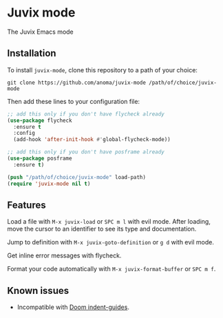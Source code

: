 * Juvix mode
The Juvix Emacs mode

** Installation
To install =juvix-mode=, clone this repository to a path of your choice:

#+begin_src shell
git clone https://github.com/anoma/juvix-mode /path/of/choice/juvix-mode
#+end_src

Then add these lines to your configuration file:

#+begin_src emacs-lisp
;; add this only if you don't have flycheck already
(use-package flycheck
  :ensure t
  :config
  (add-hook 'after-init-hook #'global-flycheck-mode))

;; add this only if you don't have posframe already
(use-package posframe
  :ensure t)

(push "/path/of/choice/juvix-mode" load-path)
(require 'juvix-mode nil t)
#+end_src

** Features
Load a file with =M-x juvix-load= or =SPC m l= with evil mode. After
loading, move the cursor to an identifier to see its type and
documentation.
[[file:media/gifs/load.gif]]

Jump to definition with =M-x juvix-goto-definition= or =g d= with evil
mode.
[[file:media/gifs/goto.gif]]

Get inline error messages with flycheck.
[[file:media/gifs/error.gif]]

Format your code automatically with =M-x juvix-format-buffer= or
=SPC m f=.
[[file:media/gifs/format.gif]]

** Known issues
- Incompatible with
  [[https://docs.doomemacs.org/v21.12/modules/ui/indent-guides/][Doom indent-guides]].
